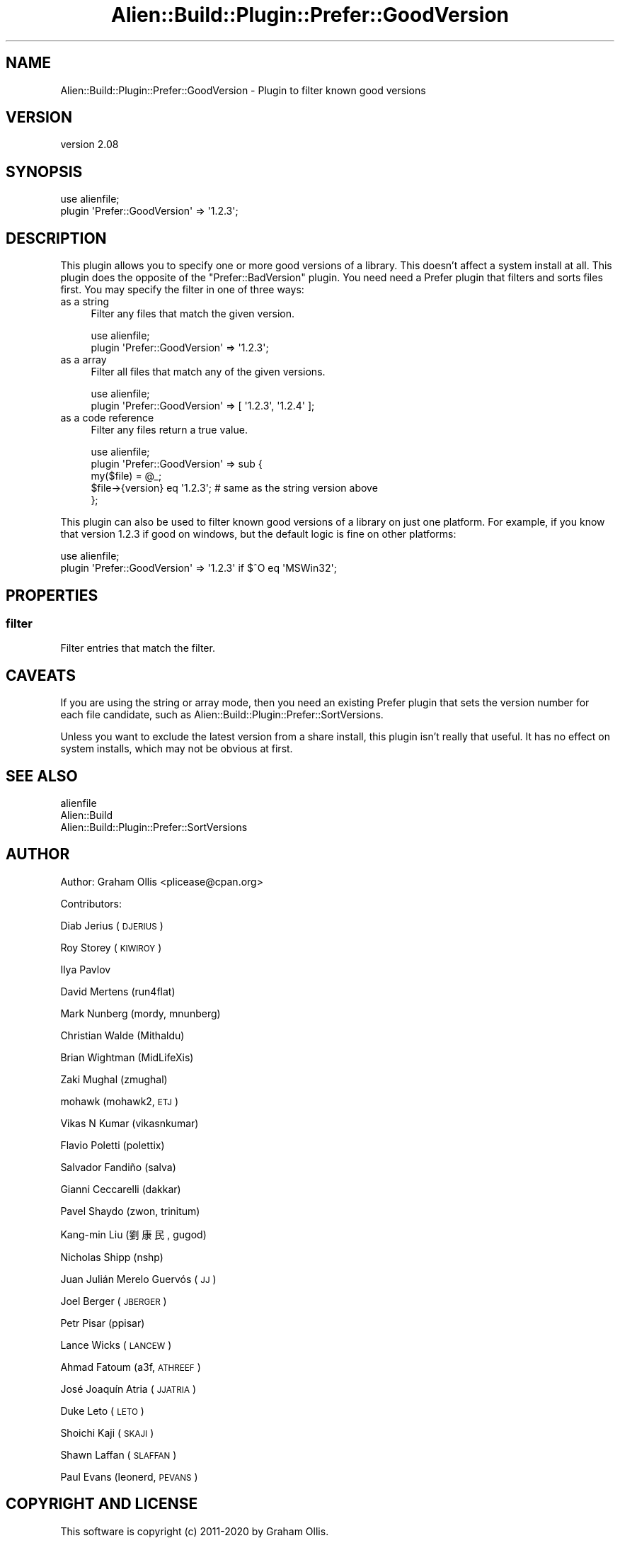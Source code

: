 .\" Automatically generated by Pod::Man 4.09 (Pod::Simple 3.35)
.\"
.\" Standard preamble:
.\" ========================================================================
.de Sp \" Vertical space (when we can't use .PP)
.if t .sp .5v
.if n .sp
..
.de Vb \" Begin verbatim text
.ft CW
.nf
.ne \\$1
..
.de Ve \" End verbatim text
.ft R
.fi
..
.\" Set up some character translations and predefined strings.  \*(-- will
.\" give an unbreakable dash, \*(PI will give pi, \*(L" will give a left
.\" double quote, and \*(R" will give a right double quote.  \*(C+ will
.\" give a nicer C++.  Capital omega is used to do unbreakable dashes and
.\" therefore won't be available.  \*(C` and \*(C' expand to `' in nroff,
.\" nothing in troff, for use with C<>.
.tr \(*W-
.ds C+ C\v'-.1v'\h'-1p'\s-2+\h'-1p'+\s0\v'.1v'\h'-1p'
.ie n \{\
.    ds -- \(*W-
.    ds PI pi
.    if (\n(.H=4u)&(1m=24u) .ds -- \(*W\h'-12u'\(*W\h'-12u'-\" diablo 10 pitch
.    if (\n(.H=4u)&(1m=20u) .ds -- \(*W\h'-12u'\(*W\h'-8u'-\"  diablo 12 pitch
.    ds L" ""
.    ds R" ""
.    ds C` ""
.    ds C' ""
'br\}
.el\{\
.    ds -- \|\(em\|
.    ds PI \(*p
.    ds L" ``
.    ds R" ''
.    ds C`
.    ds C'
'br\}
.\"
.\" Escape single quotes in literal strings from groff's Unicode transform.
.ie \n(.g .ds Aq \(aq
.el       .ds Aq '
.\"
.\" If the F register is >0, we'll generate index entries on stderr for
.\" titles (.TH), headers (.SH), subsections (.SS), items (.Ip), and index
.\" entries marked with X<> in POD.  Of course, you'll have to process the
.\" output yourself in some meaningful fashion.
.\"
.\" Avoid warning from groff about undefined register 'F'.
.de IX
..
.if !\nF .nr F 0
.if \nF>0 \{\
.    de IX
.    tm Index:\\$1\t\\n%\t"\\$2"
..
.    if !\nF==2 \{\
.        nr % 0
.        nr F 2
.    \}
.\}
.\" ========================================================================
.\"
.IX Title "Alien::Build::Plugin::Prefer::GoodVersion 3"
.TH Alien::Build::Plugin::Prefer::GoodVersion 3 "2020-02-16" "perl v5.26.0" "User Contributed Perl Documentation"
.\" For nroff, turn off justification.  Always turn off hyphenation; it makes
.\" way too many mistakes in technical documents.
.if n .ad l
.nh
.SH "NAME"
Alien::Build::Plugin::Prefer::GoodVersion \- Plugin to filter known good versions
.SH "VERSION"
.IX Header "VERSION"
version 2.08
.SH "SYNOPSIS"
.IX Header "SYNOPSIS"
.Vb 2
\& use alienfile;
\& plugin \*(AqPrefer::GoodVersion\*(Aq => \*(Aq1.2.3\*(Aq;
.Ve
.SH "DESCRIPTION"
.IX Header "DESCRIPTION"
This plugin allows you to specify one or more good versions of a library.  This doesn't affect
a system install at all.  This plugin does the opposite of the \f(CW\*(C`Prefer::BadVersion\*(C'\fR plugin.
You need need a Prefer plugin that filters and sorts files first.  You may specify the filter
in one of three ways:
.IP "as a string" 4
.IX Item "as a string"
Filter any files that match the given version.
.Sp
.Vb 2
\& use alienfile;
\& plugin \*(AqPrefer::GoodVersion\*(Aq => \*(Aq1.2.3\*(Aq;
.Ve
.IP "as a array" 4
.IX Item "as a array"
Filter all files that match any of the given versions.
.Sp
.Vb 2
\& use alienfile;
\& plugin \*(AqPrefer::GoodVersion\*(Aq => [ \*(Aq1.2.3\*(Aq, \*(Aq1.2.4\*(Aq ];
.Ve
.IP "as a code reference" 4
.IX Item "as a code reference"
Filter any files return a true value.
.Sp
.Vb 5
\& use alienfile;
\& plugin \*(AqPrefer::GoodVersion\*(Aq => sub {
\&   my($file) = @_;
\&   $file\->{version} eq \*(Aq1.2.3\*(Aq; # same as the string version above
\& };
.Ve
.PP
This plugin can also be used to filter known good versions of a library on just one platform.
For example, if you know that version 1.2.3 if good on windows, but the default logic is fine
on other platforms:
.PP
.Vb 2
\& use alienfile;
\& plugin \*(AqPrefer::GoodVersion\*(Aq => \*(Aq1.2.3\*(Aq if $^O eq \*(AqMSWin32\*(Aq;
.Ve
.SH "PROPERTIES"
.IX Header "PROPERTIES"
.SS "filter"
.IX Subsection "filter"
Filter entries that match the filter.
.SH "CAVEATS"
.IX Header "CAVEATS"
If you are using the string or array mode, then you need an existing Prefer plugin that sets the
version number for each file candidate, such as Alien::Build::Plugin::Prefer::SortVersions.
.PP
Unless you want to exclude the latest version from a share install, this plugin isn't really
that useful.  It has no effect on system installs, which may not be obvious at first.
.SH "SEE ALSO"
.IX Header "SEE ALSO"
.IP "alienfile" 4
.IX Item "alienfile"
.PD 0
.IP "Alien::Build" 4
.IX Item "Alien::Build"
.IP "Alien::Build::Plugin::Prefer::SortVersions" 4
.IX Item "Alien::Build::Plugin::Prefer::SortVersions"
.PD
.SH "AUTHOR"
.IX Header "AUTHOR"
Author: Graham Ollis <plicease@cpan.org>
.PP
Contributors:
.PP
Diab Jerius (\s-1DJERIUS\s0)
.PP
Roy Storey (\s-1KIWIROY\s0)
.PP
Ilya Pavlov
.PP
David Mertens (run4flat)
.PP
Mark Nunberg (mordy, mnunberg)
.PP
Christian Walde (Mithaldu)
.PP
Brian Wightman (MidLifeXis)
.PP
Zaki Mughal (zmughal)
.PP
mohawk (mohawk2, \s-1ETJ\s0)
.PP
Vikas N Kumar (vikasnkumar)
.PP
Flavio Poletti (polettix)
.PP
Salvador Fandiño (salva)
.PP
Gianni Ceccarelli (dakkar)
.PP
Pavel Shaydo (zwon, trinitum)
.PP
Kang-min Liu (劉康民, gugod)
.PP
Nicholas Shipp (nshp)
.PP
Juan Julián Merelo Guervós (\s-1JJ\s0)
.PP
Joel Berger (\s-1JBERGER\s0)
.PP
Petr Pisar (ppisar)
.PP
Lance Wicks (\s-1LANCEW\s0)
.PP
Ahmad Fatoum (a3f, \s-1ATHREEF\s0)
.PP
José Joaquín Atria (\s-1JJATRIA\s0)
.PP
Duke Leto (\s-1LETO\s0)
.PP
Shoichi Kaji (\s-1SKAJI\s0)
.PP
Shawn Laffan (\s-1SLAFFAN\s0)
.PP
Paul Evans (leonerd, \s-1PEVANS\s0)
.SH "COPYRIGHT AND LICENSE"
.IX Header "COPYRIGHT AND LICENSE"
This software is copyright (c) 2011\-2020 by Graham Ollis.
.PP
This is free software; you can redistribute it and/or modify it under
the same terms as the Perl 5 programming language system itself.
